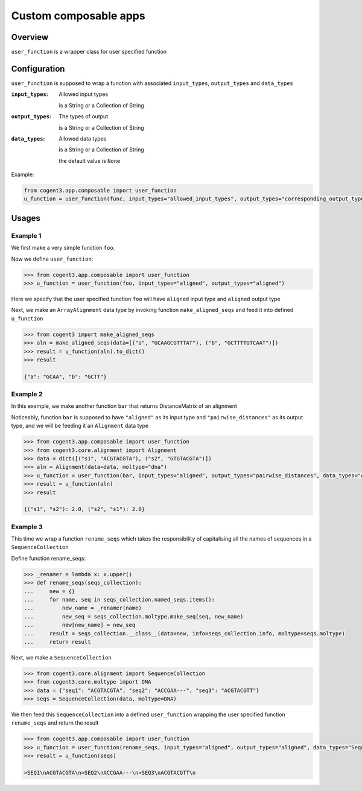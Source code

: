 ######################
Custom composable apps
######################

Overview
--------

``user_function`` is a wrapper class for user specified function

Configuration
-------------
``user_function`` is supposed to wrap a function with associated ``input_types``, ``output_types`` and ``data_types``

:``input_types``: Allowed input types

                  is a String or a Collection of String
:``output_types``: The types of output

                  is a String or a Collection of String
:``data_types``: Allowed data types

                  is a String or a Collection of String

                  the default value is ``None``

Example:

.. code-block:: python

    from cogent3.app.composable import user_function
    u_function = user_function(func, input_types="allowed_input_types", output_types="corresponding_output_types", data_types="allowed_data_types")

Usages
----------------------

Example 1
~~~~~~~~~

We first make a very simple function ``foo``.

.. doctest::

    >>> def foo(self, val, *args, **kwargs):
    ...     return val[:4]

Now we define ``user_function``:

.. code-block:: python

    >>> from cogent3.app.composable import user_function
    >>> u_function = user_function(foo, input_types="aligned", output_types="aligned")

Here we specify that the user specified function ``foo`` will have ``aligned`` input type and ``aligned`` output type

Next, we make an ``ArrayAlignment`` data type by invoking function ``make_aligned_seqs`` and feed it into defined ``u_function``

.. code-block:: python

    >>> from cogent3 import make_aligned_seqs
    >>> aln = make_aligned_seqs(data=[("a", "GCAAGCGTTTAT"), ("b", "GCTTTTGTCAAT")])
    >>> result = u_function(aln).to_dict()
    >>> result

    {"a": "GCAA", "b": "GCTT"}

Example 2
~~~~~~~~~

In this example, we make another function ``bar`` that returns DistanceMatrix of an alignment

.. doctest::

    >>> def bar(self, val, *args, **kwargs):
    ...     return return val.distance_matrix(calc="hamming", show_progress=False)

Noticeably, function ``bar`` is supposed to have ``"aligned"`` as its input type and ``"pairwise_distances"`` as its output type, and we will be feeding it an ``Alignment`` data type

.. code-block:: python

    >>> from cogent3.app.composable import user_function
    >>> from cogent3.core.alignment import Alignment
    >>> data = dict([("s1", "ACGTACGTA"), ("s2", "GTGTACGTA")])
    >>> aln = Alignment(data=data, moltype="dna")
    >>> u_function = user_function(bar, input_types="aligned", output_types="pairwise_distances", data_types="Alignment")
    >>> result = u_function(aln)
    >>> result

    {("s1", "s2"): 2.0, ("s2", "s1"): 2.0}

Example 3
~~~~~~~~~

This time we wrap a function ``rename_seqs`` which takes the responsibility of capitalising all the names of sequences in a ``SequenceCollection``

Define function rename_seqs:

.. code-block:: python

        >>> _renamer = lambda x: x.upper()
        >>> def rename_seqs(seqs_collection):
        ...     new = {}
        ...     for name, seq in seqs_collection.named_seqs.items():
        ...         new_name = _renamer(name)
        ...         new_seq = seqs_collection.moltype.make_seq(seq, new_name)
        ...         new[new_name] = new_seq
        ...     result = seqs_collection.__class__(data=new, info=seqs_collection.info, moltype=seqs.moltype)
        ...     return result


Next, we make a ``SequenceCollection``

.. code-block:: python

    >>> from cogent3.core.alignment import SequenceCollection
    >>> from cogent3.core.moltype import DNA
    >>> data = {"seq1": "ACGTACGTA", "seq2": "ACCGAA---", "seq3": "ACGTACGTT"}
    >>> seqs = SequenceCollection(data, moltype=DNA)

We then feed this ``SequenceCollection`` into a defined ``user_function`` wrapping the user specified function ``rename_seqs`` and return the result

.. code-block:: python

    >>> from cogent3.app.composable import user_function
    >>> u_function = user_function(rename_seqs, input_types="aligned", output_types="aligned", data_types="SequenceCollection")
    >>> result = u_function(seqs)

    >SEQ1\nACGTACGTA\n>SEQ2\nACCGAA---\n>SEQ3\nACGTACGTT\n